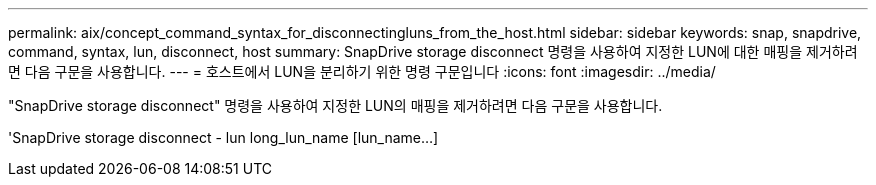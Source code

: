 ---
permalink: aix/concept_command_syntax_for_disconnectingluns_from_the_host.html 
sidebar: sidebar 
keywords: snap, snapdrive, command, syntax, lun, disconnect, host 
summary: SnapDrive storage disconnect 명령을 사용하여 지정한 LUN에 대한 매핑을 제거하려면 다음 구문을 사용합니다. 
---
= 호스트에서 LUN을 분리하기 위한 명령 구문입니다
:icons: font
:imagesdir: ../media/


[role="lead"]
"SnapDrive storage disconnect" 명령을 사용하여 지정한 LUN의 매핑을 제거하려면 다음 구문을 사용합니다.

'SnapDrive storage disconnect - lun long_lun_name [lun_name...]
